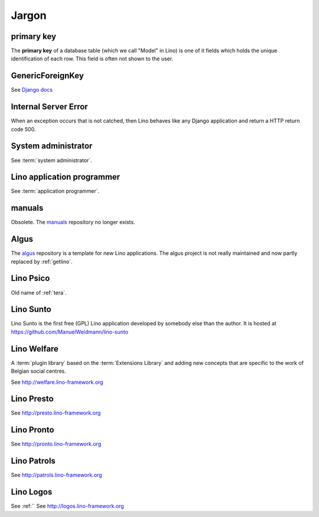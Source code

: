 Jargon
=============


.. _pk:

primary key
-----------

The **primary key** of a database table (which we call "Model" in
Lino) is one of it fields which holds the unique identification of
each row.  This field is often not shown to the user.

.. _gfk:

GenericForeignKey
-----------------

See `Django docs
<https://docs.djangoproject.com/en/1.11/ref/contrib/contenttypes/#django.contrib.contenttypes.fields.GenericForeignKey>`_

.. _ise:

Internal Server Error
---------------------

When an exception occurs that is not catched, then Lino behaves like
any Django application and return a HTTP return code 500.


.. _admin:

System administrator
--------------------

See :term:`system administrator`.

.. _dev:

Lino application programmer
---------------------------

See :term:`application programmer`.

.. _manuals:

manuals
-------

Obsolete. The `manuals <https://github.com/lino-framework/manuals>`__
repository no longer exists.

.. _algus:

Algus
-----

The `algus <https://github.com/lino-framework/algus>`__ repository is a template
for new Lino applications.  The algus project is not really maintained and now
partly replaced by :ref:`getlino`.


.. _psico:

Lino Psico
----------

Old name of :ref:`tera`.

.. _sunto:

Lino Sunto
----------

Lino Sunto is the first free (GPL) Lino application developed by
somebody else than the author. It is hosted at
https://github.com/ManuelWeidmann/lino-sunto


.. _welfare:

Lino Welfare
------------

A :term:`plugin library` based on the :term:`Extensions Library` and adding
new concepts that are specific to the work of Belgian social centres.

See http://welfare.lino-framework.org

.. _presto:

Lino Presto
------------

See http://presto.lino-framework.org

.. _pronto:

Lino Pronto
------------

See http://pronto.lino-framework.org

.. _patrols:

Lino Patrols
------------

See http://patrols.lino-framework.org

.. _logos:

Lino Logos
----------
See :ref:``
See http://logos.lino-framework.org
